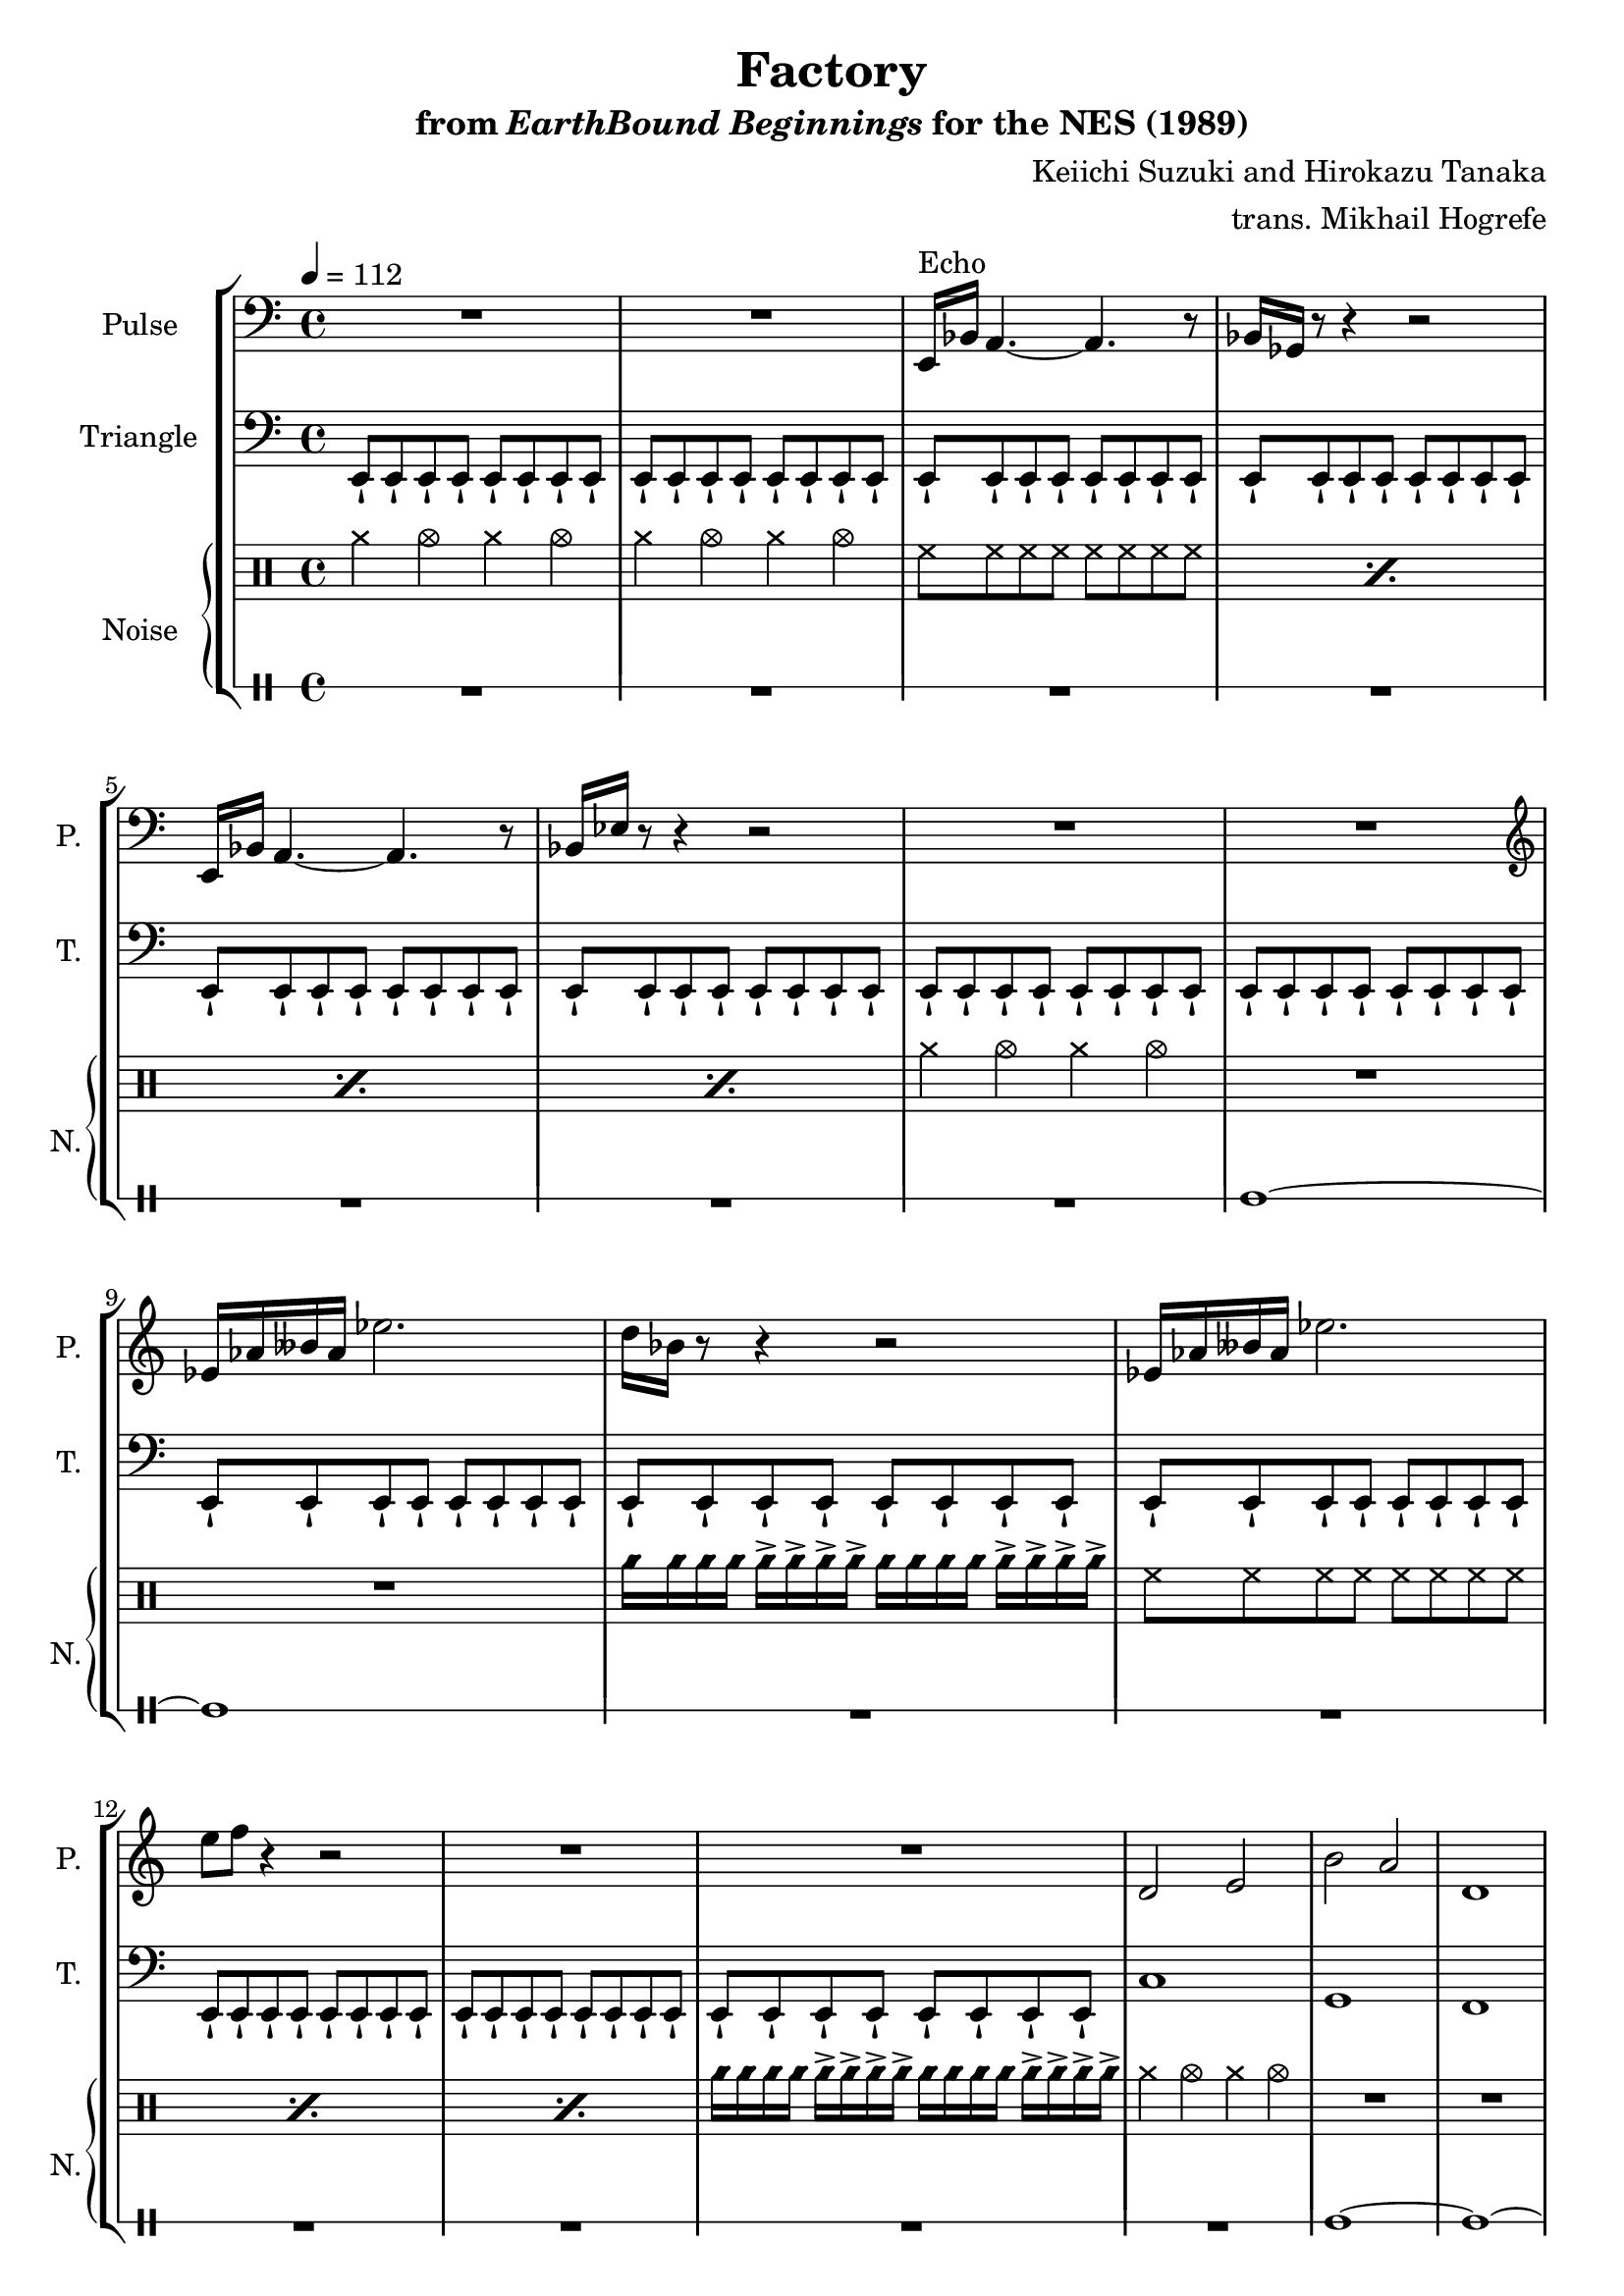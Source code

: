 \version "2.24.3"

\paper {
  left-margin = 0.6\in
}

\book {
    \header {
        title = "Factory"
        subtitle = \markup { "from" {\italic "EarthBound Beginnings"} "for the NES (1989)" }
        composer = "Keiichi Suzuki and Hirokazu Tanaka"
        arranger = "trans. Mikhail Hogrefe"
    }

    \score {
        {
            \new StaffGroup <<
                \new Staff \relative c, {
                    \set Staff.instrumentName = "Pulse"
                    \set Staff.shortInstrumentName = "P."

                    \repeat volta 2 {
\tempo 4 = 112
\clef bass
R1*2
e16^\markup{Echo} bes' a4. ~ a r8 |
bes16 ges r8 r4 r2 |
e16 bes' a4. ~ a r8 |
bes16 ees r8 r4 r2 |
R1*2
\clef treble
ees'16 aes beses aes ees'2. |
d16 bes r8 r4 r2 |
ees,16 aes beses aes ees'2. |
e8 f r4 r2 |
R1*2
d,2 e |
b'2 a |
d,1 |
c1 |
d2 f |
c'2 f, |
d1 |
R1*3
                    }
\once \override Score.RehearsalMark.self-alignment-X = #RIGHT
\mark \markup { \fontsize #-2 "Loop forever" }
                }

                \new Staff \relative c, {
                    \set Staff.instrumentName = "Triangle"
                    \set Staff.shortInstrumentName = "T."
\clef bass
\repeat unfold 14 { \repeat unfold 8 { e8-! } | }
c'1 |
g1 |
f1 |
e1 |
bes'1 |
a1 |
aes2 \repeat unfold 4 { e8-! } |
\repeat unfold 3 { \repeat unfold 8 { e8-! } | }
                }

                \new GrandStaff <<
                    \set GrandStaff.instrumentName = "Noise"
                    \set GrandStaff.shortInstrumentName = "N."
                    \new DrumStaff \relative c''' {
                        \drummode {
\repeat unfold 2 { cymcb4 cymca cymcb cymca | }
\repeat percent 4 { hh8 hh hh hh hh hh hh hh | }
cymcb4 cymca cymcb cymca |
R1*2
cyms16 16 16 16 16-> 16-> 16-> 16-> 16 16 16 16 16-> 16-> 16-> 16-> |
\repeat percent 3 { hh8 hh hh hh hh hh hh hh | }
cyms16 16 16 16 16-> 16-> 16-> 16-> 16 16 16 16 16-> 16-> 16-> 16-> |
cymcb4 cymca cymcb cymca |
R1*4
cymcb2 hh8 hh hh hh |
\repeat percent 4 { hh8 hh hh hh hh hh hh hh | }
                        }
                    }

                    \new DrumStaff \with{
                        drumStyleTable = #percussion-style
                        \override StaffSymbol.line-count = #1
                    } \drummode {  
R1*7
tt1 ~ |
tt1 |
R1*6
\repeat unfold 5 { tt1 ~ | }
tt2 r |
R1*3
                    }
                >>
            >>
        }
        \layout {
            \context {
                \Staff
                \RemoveEmptyStaves
            }
            \context {
                \DrumStaff
                \RemoveEmptyStaves
            }
        }
    }
}
